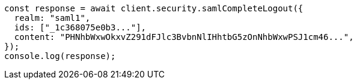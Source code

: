 // This file is autogenerated, DO NOT EDIT
// Use `node scripts/generate-docs-examples.js` to generate the docs examples

[source, js]
----
const response = await client.security.samlCompleteLogout({
  realm: "saml1",
  ids: ["_1c368075e0b3..."],
  content: "PHNhbWxwOkxvZ291dFJlc3BvbnNlIHhtbG5zOnNhbWxwPSJ1cm46...",
});
console.log(response);
----
